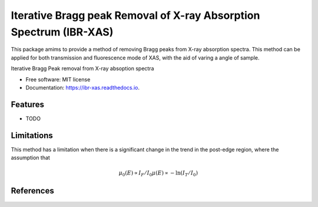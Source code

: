 =======
Iterative Bragg peak Removal of X-ray Absorption Spectrum (IBR-XAS)
=======

This package amims to provide a method of removing Bragg peaks from X-ray absorption spectra.
This method can be applied for both transmission and fluorescence mode of XAS, with the aid of varing a angle of sample.



.. image:: https://img.shields.io/pypi/v/ibr_xas.svg
        :target: https://pypi.python.org/pypi/ibr_xas

.. image:: https://img.shields.io/travis/Ameyanagi/ibr_xas.svg
        :target: https://travis-ci.com/Ameyanagi/ibr_xas

.. image:: https://readthedocs.org/projects/ibr-xas/badge/?version=latest
        :target: https://ibr-xas.readthedocs.io/en/latest/?version=latest
        :alt: Documentation Status




Iterative Bragg Peak removal from X-ray absoption spectra


* Free software: MIT license
* Documentation: https://ibr-xas.readthedocs.io.


Features
--------

* TODO


Limitations
-----------

This method has a limitation when there is a significant change in the trend in the post-edge region, where the assumption that

    .. math::
        \mu_0(E) \propto I_{F}/I_{0}
        \mu(E) \propto -\ln(I_{T}/I_{0})

References
-------

